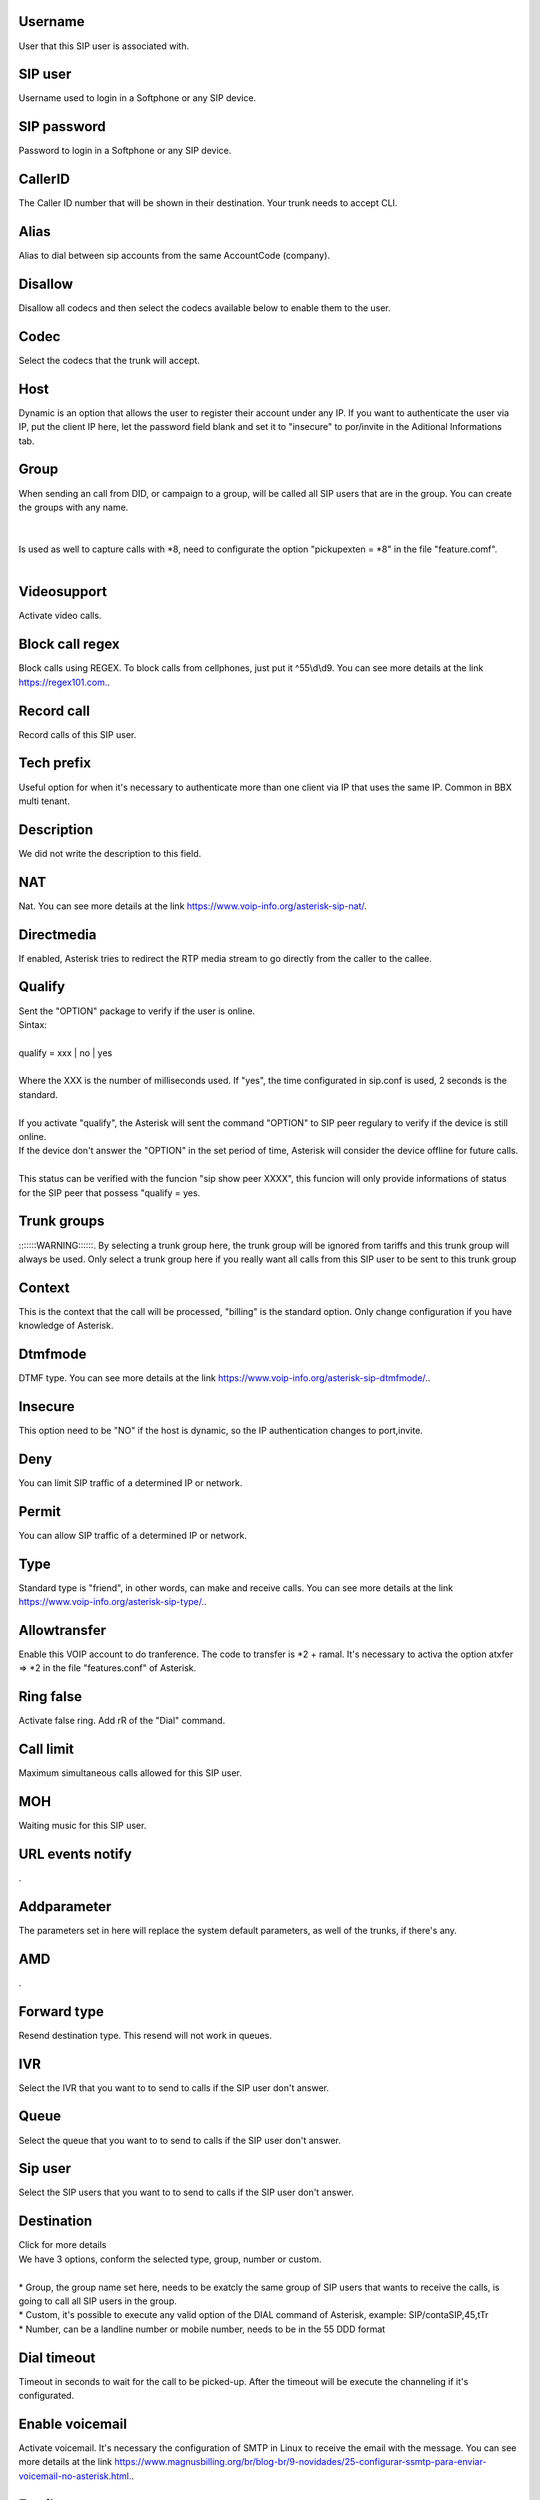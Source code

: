 
.. _sip-id-user:

Username
--------

| User that this SIP user is associated with.




.. _sip-defaultuser:

SIP user
--------

| Username used to login in a Softphone or any SIP device.




.. _sip-secret:

SIP password
------------

| Password to login in a Softphone or any SIP device.




.. _sip-callerid:

CallerID
--------

| The Caller ID number that will be shown in their destination. Your trunk needs to accept CLI.




.. _sip-alias:

Alias
-----

| Alias to dial between sip accounts from the same AccountCode (company).




.. _sip-disallow:

Disallow
--------

| Disallow all codecs and then select the codecs available below to enable them to the user.




.. _sip-allow:

Codec
-----

| Select the codecs that the trunk will accept.




.. _sip-host:

Host
----

| Dynamic is an option that allows the user to register their account under any IP. If you want to authenticate the user via IP, put the client IP here, let the password field blank and set it to "insecure" to por/invite in the Aditional Informations tab.




.. _sip-sip-group:

Group
-----

| When sending an call from DID, or campaign to a group, will be called all SIP users that are in the group. You can create the groups with any name.
| 
| 
| Is used as well to capture calls with *8, need to configurate the option "pickupexten = *8" in the file "feature.comf".
| 




.. _sip-videosupport:

Videosupport
------------

| Activate video calls.




.. _sip-block-call-reg:

Block call regex
----------------

| Block calls using REGEX. To block calls from cellphones, just put it ^55\\d\\d9. You can see more details at the link `https://regex101.com.  <https://regex101.com.>`_.




.. _sip-record-call:

Record call
-----------

| Record calls of this SIP user.




.. _sip-techprefix:

Tech prefix
-----------

| Useful option for when it's necessary to authenticate more than one client via IP that uses the same IP. Common in BBX multi tenant.




.. _sip-description:

Description
-----------

| We did not write the description to this field.




.. _sip-nat:

NAT
---

| Nat. You can see more details at the link `https://www.voip-info.org/asterisk-sip-nat/  <https://www.voip-info.org/asterisk-sip-nat/>`_.




.. _sip-directmedia:

Directmedia
-----------

| If enabled, Asterisk tries to redirect the RTP media stream to go directly from the caller to the callee.




.. _sip-qualify:

Qualify
-------

| Sent the "OPTION" package to verify if the user is online.
| Sintax:
|     
| qualify = xxx | no | yes
|         
| Where the XXX is the number of milliseconds used. If "yes", the time configurated in sip.conf is used, 2 seconds is the standard.
|     
| If you activate "qualify", the Asterisk will sent the command "OPTION" to SIP peer regulary to verify if the device is still online.
| If the device don't answer the "OPTION" in the set period of time, Asterisk will consider the device offline for future calls.
|     
| This status can be verified with the funcion "sip show peer XXXX", this funcion will only provide informations of status for the SIP peer that possess "qualify = yes.




.. _sip-id-trunk-group:

Trunk groups
------------

| :::::::WARNING::::::. By selecting a trunk group here, the trunk group will be ignored from tariffs and this trunk group will always be used. Only select a trunk group here if you really want all calls from this SIP user to be sent to this trunk group




.. _sip-context:

Context
-------

| This is the context that the call will be processed, "billing" is the standard option. Only change configuration if you have knowledge of Asterisk.




.. _sip-dtmfmode:

Dtmfmode
--------

| DTMF type. You can see more details at the link `https://www.voip-info.org/asterisk-sip-dtmfmode/.  <https://www.voip-info.org/asterisk-sip-dtmfmode/.>`_.




.. _sip-insecure:

Insecure
--------

| This option need to be "NO" if the host is dynamic, so the IP authentication changes to port,invite.




.. _sip-deny:

Deny
----

| You can limit SIP traffic of a determined IP or network.




.. _sip-permit:

Permit
------

| You can allow SIP traffic of a determined IP or network.




.. _sip-type:

Type
----

| Standard type is "friend", in other words, can make and receive calls. You can see more details at the link `https://www.voip-info.org/asterisk-sip-type/.  <https://www.voip-info.org/asterisk-sip-type/.>`_.




.. _sip-allowtransfer:

Allowtransfer
-------------

| Enable this VOIP account to do tranference. The code to transfer is *2 + ramal. It's necessary to activa the option atxfer => *2 in the file "features.conf" of Asterisk.




.. _sip-ringfalse:

Ring false
----------

| Activate false ring. Add rR of the "Dial" command.




.. _sip-calllimit:

Call limit
----------

| Maximum simultaneous calls allowed for this SIP user.




.. _sip-mohsuggest:

MOH
---

| Waiting music for this SIP user.




.. _sip-url-events:

URL events notify
-----------------

| .




.. _sip-addparameter:

Addparameter
------------

| The parameters set in here will replace the system default parameters, as well of the trunks, if there's any.




.. _sip-amd:

AMD
---

| .




.. _sip-type-forward:

Forward type
------------

| Resend destination type. This resend will not work in queues.




.. _sip-id-ivr:

IVR
---

| Select the IVR that you want to to send to calls if the SIP user don't answer.




.. _sip-id-queue:

Queue
-----

| Select the queue that you want to to send to calls if the SIP user don't answer.




.. _sip-id-sip:

Sip user
--------

| Select the SIP users that you want to to send to calls if the SIP user don't answer.




.. _sip-extension:

Destination
-----------

| Click for more details
| We have 3 options, conform the selected type, group, number or custom.
| 
| * Group, the group name set here, needs to be exatcly the same group of SIP users that wants to receive the calls, is going to call all SIP users in the group.
| * Custom, it's possible to execute any valid option of the DIAL command of Asterisk, example: SIP/contaSIP,45,tTr
| * Number, can be a landline number or mobile number, needs to be in the 55 DDD format




.. _sip-dial-timeout:

Dial timeout
------------

| Timeout in seconds to wait for the call to be picked-up. After the timeout will be execute the channeling if it's configurated.




.. _sip-voicemail:

Enable voicemail
----------------

| Activate voicemail. It's necessary the configuration of SMTP in Linux to receive the email with the message. You can see more details at the link `https://www.magnusbilling.org/br/blog-br/9-novidades/25-configurar-ssmtp-para-enviar-voicemail-no-asterisk.html.  <https://www.magnusbilling.org/br/blog-br/9-novidades/25-configurar-ssmtp-para-enviar-voicemail-no-asterisk.html.>`_.




.. _sip-voicemail-email:

Email
-----

| Email that will be send the email with the voicemail.




.. _sip-voicemail-password:

Password
--------

| Voicemail password. It's possible to enter in the Voicemail typing *111




.. _sip-sip-config:

Parameters
----------

| We did not write the description to this field.




.. _sip-sipshowpeer:

Peer
----

| sip show peer



